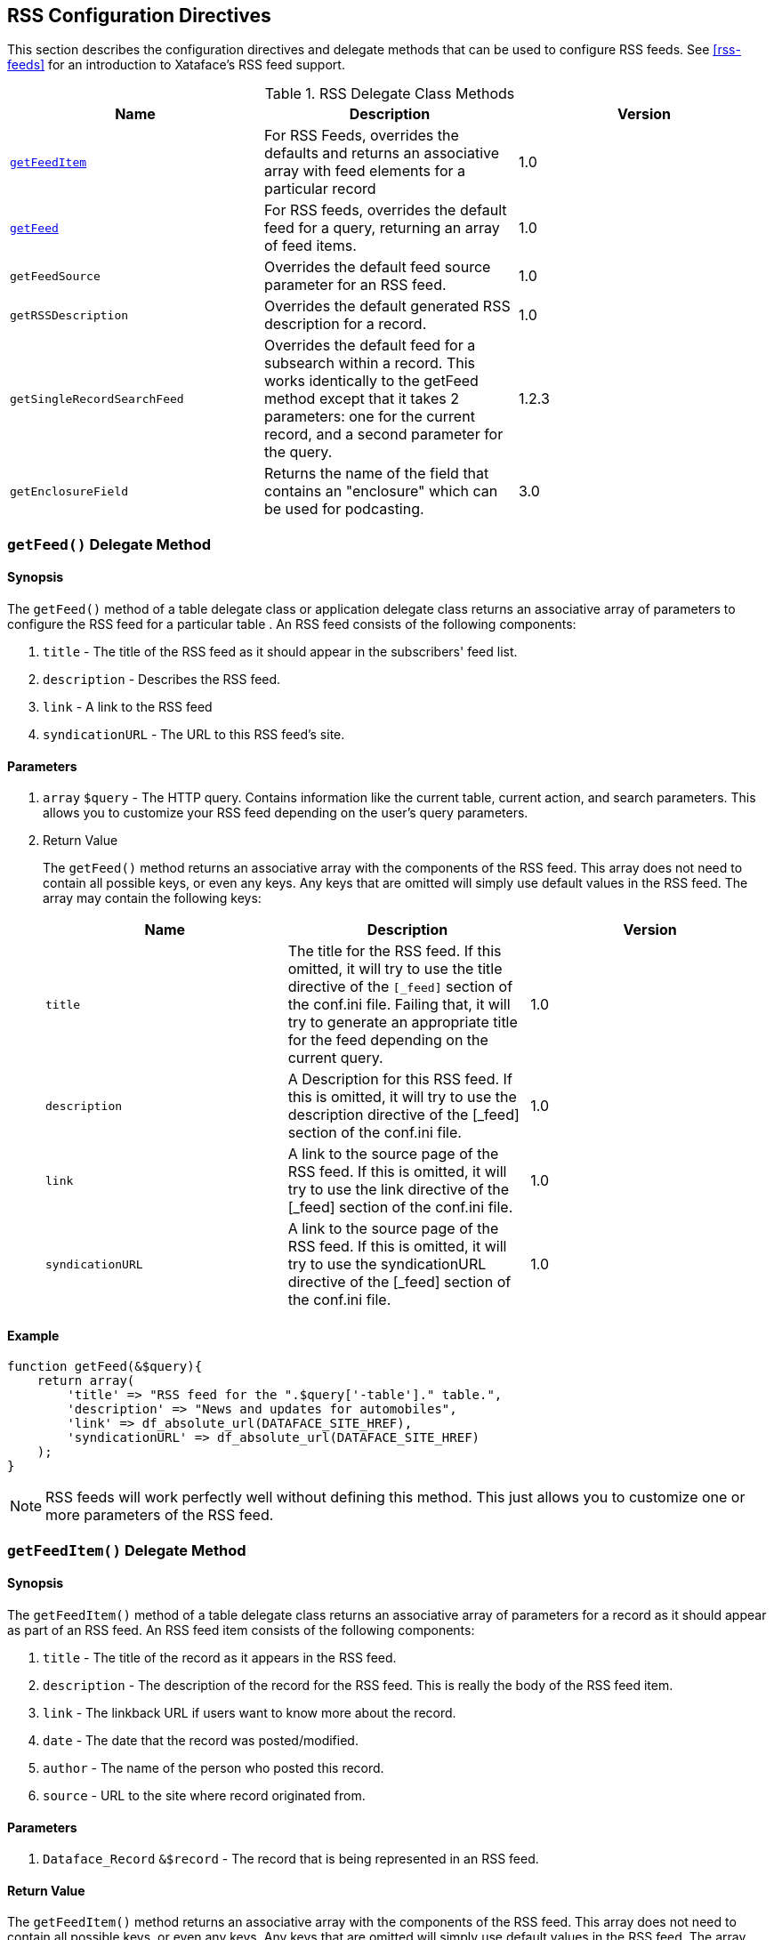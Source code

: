 [#appendix-rss-config]
== RSS Configuration Directives

This section describes the configuration directives and delegate methods that can be used to configure RSS feeds.  See <<rss-feeds>> for an introduction to Xataface's RSS feed support.

[#rss-delegate-class-methods]
.RSS Delegate Class Methods
[width="100%",options="header"]
|====================
| Name | Description |  Version
| <<rss-getfeeditem,`getFeedItem`>> | For RSS Feeds, overrides the defaults and returns an associative array with feed elements for a particular record |  1.0
| <<rss-getfeed,`getFeed`>> | For RSS feeds, overrides the default feed for a query, returning an array of feed items. |  1.0 
| `getFeedSource` | Overrides the default feed source parameter for an RSS feed. | 1.0  
| `getRSSDescription` | Overrides the default generated RSS description for a record. | 1.0  
| `getSingleRecordSearchFeed` | Overrides the default feed for a subsearch within a record. This works identically to the getFeed method except that it takes 2 parameters: one for the current record, and a second parameter for the query. | 1.2.3 
| `getEnclosureField` | Returns the name of the field that contains an "enclosure" which can be used for podcasting. | 3.0
|====================


[#rss-getfeed]
=== `getFeed()` Delegate Method

[discrete]
==== Synopsis

The `getFeed()` method of a table delegate class or application delegate class returns an associative array of parameters to configure the RSS feed for a particular table . An RSS feed consists of the following components:

. `title` - The title of the RSS feed as it should appear in the subscribers' feed list.
. `description` - Describes the RSS feed.
. `link` - A link to the RSS feed
. `syndicationURL` - The URL to this RSS feed's site.

[discrete]
==== Parameters

. `array` `$query` - The HTTP query. Contains information like the current table, current action, and search parameters. This allows you to customize your RSS feed depending on the user's query parameters.
. Return Value
+
The `getFeed()` method returns an associative array with the components of the RSS feed. This array does not need to contain all possible keys, or even any keys. Any keys that are omitted will simply use default values in the RSS feed. The array may contain the following keys:
+
[width="100%",options="header"]
|====================
| Name | Description |  Version
| `title` | The title for the RSS feed. If this omitted, it will try to use the title directive of the `[_feed]` section of the conf.ini file. Failing that, it will try to generate an appropriate title for the feed depending on the current query. | 1.0
| `description` | A Description for this RSS feed. If this is omitted, it will try to use the description directive of the [_feed] section of the conf.ini file. | 1.0
| `link` | A link to the source page of the RSS feed. If this is omitted, it will try to use the link directive of the [_feed] section of the conf.ini file. | 1.0
| `syndicationURL` | A link to the source page of the RSS feed. If this is omitted, it will try to use the syndicationURL directive of the [_feed] section of the conf.ini file. | 1.0
|====================

[discrete]
==== Example

[source,php]
----
function getFeed(&$query){
    return array(
        'title' => "RSS feed for the ".$query['-table']." table.",
        'description' => "News and updates for automobiles",
        'link' => df_absolute_url(DATAFACE_SITE_HREF),
        'syndicationURL' => df_absolute_url(DATAFACE_SITE_HREF)
    );
}
----

NOTE: RSS feeds will work perfectly well without defining this method. This just allows you to customize one or more parameters of the RSS feed.

[#rss-getfeeditem]
=== `getFeedItem()` Delegate Method

[discrete]
==== Synopsis

The `getFeedItem()` method of a table delegate class returns an associative array of parameters for a record as it should appear as part of an RSS feed. An RSS feed item consists of the following components:

. `title` - The title of the record as it appears in the RSS feed.
. `description` - The description of the record for the RSS feed. This is really the body of the RSS feed item.
. `link` - The linkback URL if users want to know more about the record.
. `date` - The date that the record was posted/modified.
. `author` - The name of the person who posted this record.
. `source` - URL to the site where record originated from.

[discrete]
==== Parameters

. `Dataface_Record` `&$record` - The record that is being represented in an RSS feed.

[discrete]
==== Return Value

The `getFeedItem()` method returns an associative array with the components of the RSS feed. This array does not need to contain all possible keys, or even any keys. Any keys that are omitted will simply use default values in the RSS feed. The array may contain the following keys:

[width="100%",options="header"]
|====================
| Name | Description |  Version
| `title` | The record title as it appears in RSS feeds. If this is omitted, the RSS feed will simply use the output of Dataface_Record's getTitle() method. | 1.0
| `description` | The record description. This is used in the main body of the RSS feed. If this is omitted, the RSS feed will use an HTML table that shows all of the field data in the record. This value can also be overridden using the getRSSDescription? method of the delegate class. | 1.0
| `link` | The URL to this record. If this is omitted it just points to the view tab for this record. However you can direct it anywhere you like. When the user clicks on the "More Info" link in his RSS reader it will direct him to this link. | 1.0
| `date` | The date that this record was posted or last modified. This is the date that an RSS reader will use to decide if it has already loaded the record yet. If this is omitted it will try the Dataface_Record's getLastModified() method to obtain the last modified date of the record. Failing that, it will use Dataface_Record's getCreated() method to try to obtain the creation date of the record. This date should be a unix timestamp. | 1.0
| `author` | The name of the user who posted this record. If this is omitted, then it will try to use `Dataface_Record`'s `getCreator()` method. Failing that, it will use the value of the default_author parameter in the [_feed] section of the conf.ini file. If that is not defined, then it simply uses the string "Site Administrator". | 1.0
| `source` | The source URL where the feed is to have originated. If none is specified, then it will use the value of the source parameter in the [_feed] section of the conf.ini file. Failing that, it will simply use the URL to the application. 

**Note that you can alternatively define this value using the `getFeedSource` method.** | 1.0
| `enclosure` | An associative array with keys `url`, `type`, and `length` describing audio or video content that will be used by podcasting apps. | 3.0
|====================


[discrete]
==== Example

[source,php]
----
function getFeedItem(&$record){
    return array(
        'title' => "News Item: ".$record->getTitle(),
        'description' => $record->display('News Body'),
        'link' => $record->getPublicLink(),
        'date' => strtotime($record->val('last_modified')),
        'author' => $record->val('posted_by'),
        'source' => 'http://www.example.com',
        'enclosure' => array(
            'url' => 'http://www.example.com/path/to/mypodcast.mp3',
            'length' => 123456, // in bytes
            'type' => 'audio/mp3'
        )
    );
}
----

NOTE: RSS feeds will work perfectly well without defining this method. This just allows you to customize one or more parameters of the RSS feed.